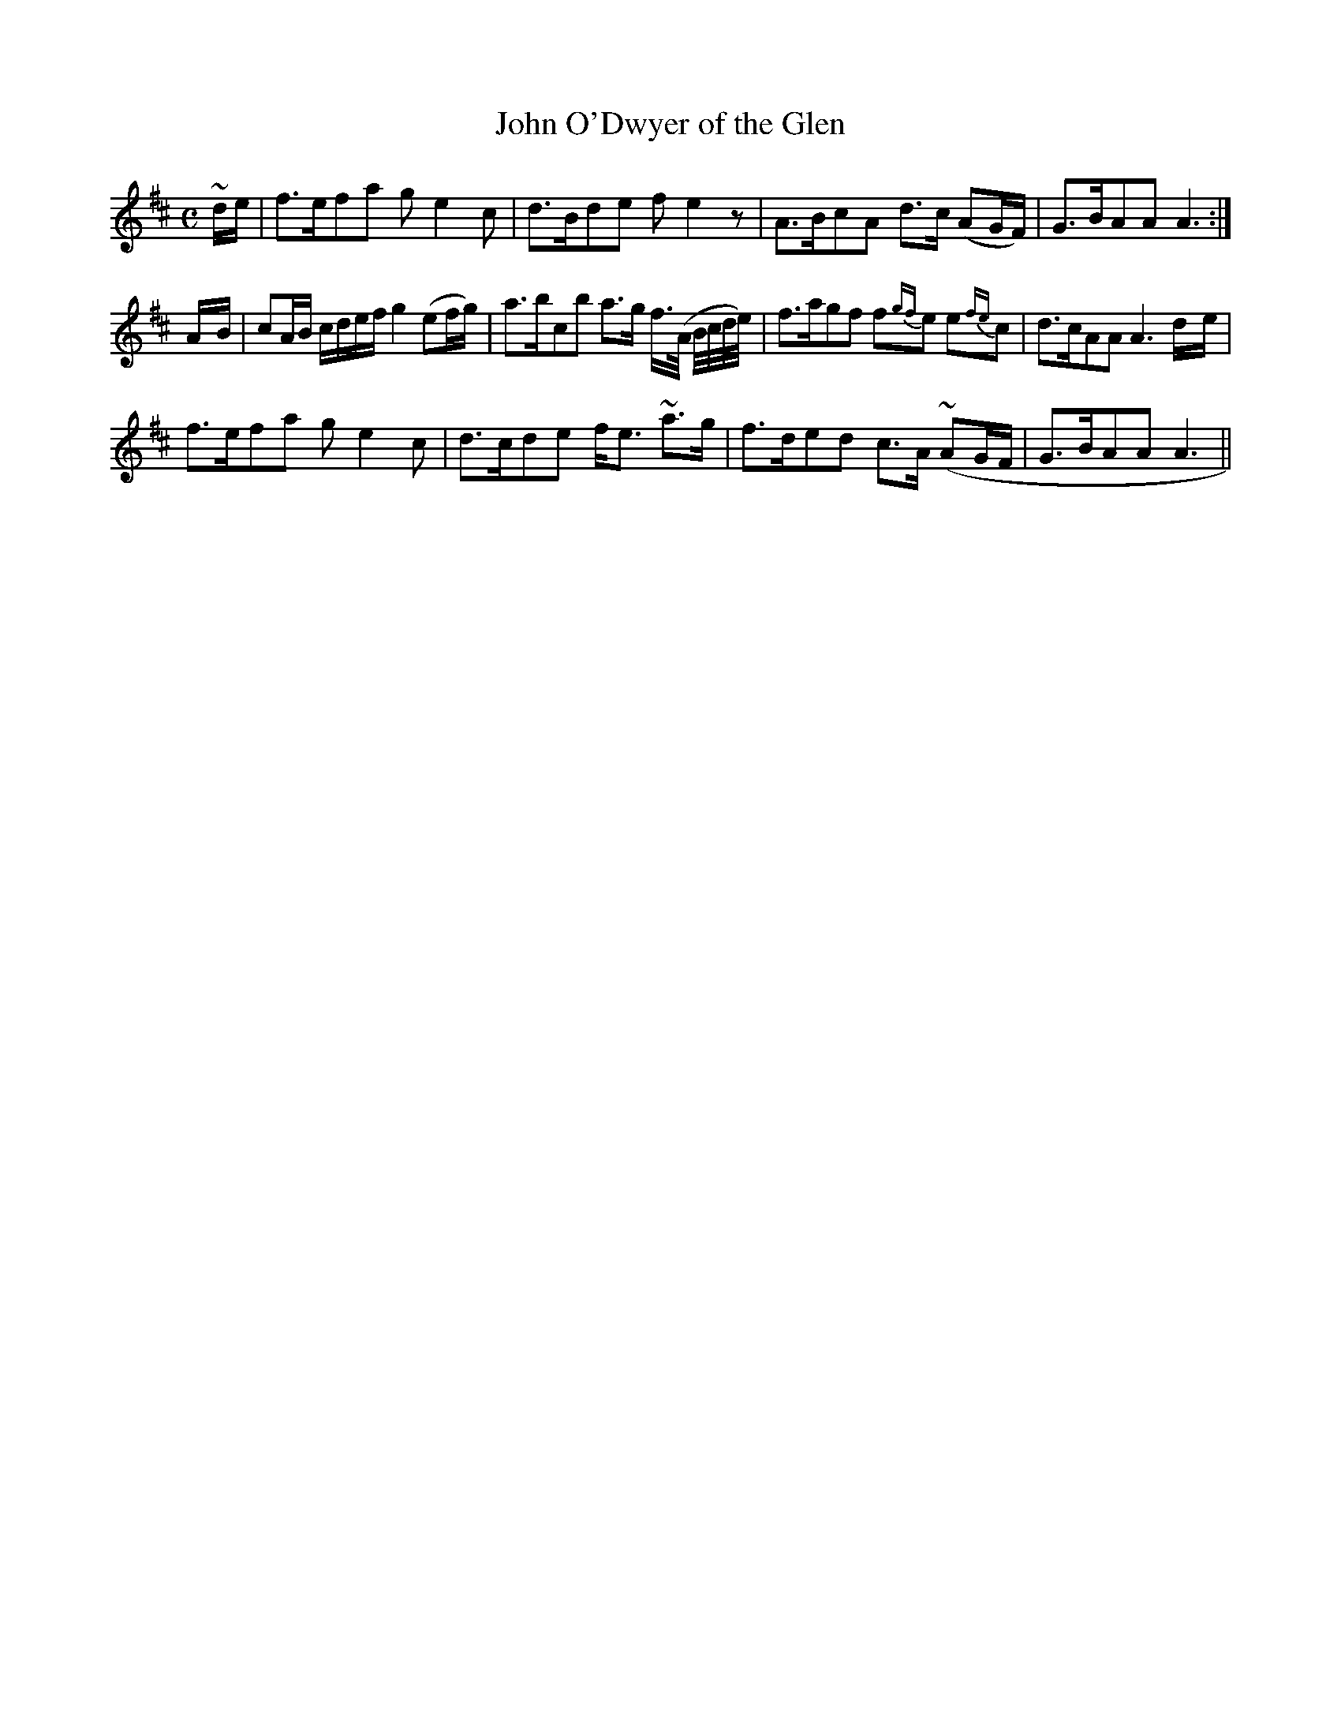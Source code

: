 X: 35
T: John O'Dwyer of the Glen
M: C
L: 1/8
B: "O'Neill's 35"
N: "Slow with expression" "setting 1" "collected by Enright"
K:Amix
~d/2e/2 \
| f>efa g e2 c | d>Bde f e2z \
| A>BcA d>c (AG/2F/2) | G>BAA A3 :|
A/2-B/2 \
| cA/2B/2 c/2d/2e/2f/2 g2 (ef/2g/2) | a>bcb a>g f3/4(A/4 B/4c/4d/4e/4) \
| f>agf f{gf}e  e{fe}c | d>cAA A3 d/2-e/2 |
f>efa g e2 c | d>cde f<e ~a>g \
| f>ded c>A (~AG/2F/2 | G>BAA A3 ||
